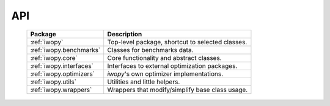 API
===

    .. table:: 
        :widths: auto

        ======================= =================================================
        Package                 Description
        ======================= =================================================
        :ref:`iwopy`            Top-level package, shortcut to selected classes.
        :ref:`iwopy.benchmarks` Classes for benchmarks data.
        :ref:`iwopy.core`       Core functionality and abstract classes.
        :ref:`iwopy.interfaces` Interfaces to external optimization packages.
        :ref:`iwopy.optimizers` `iwopy`'s own optimizer implementations.
        :ref:`iwopy.utils`      Utilities and little helpers.
        :ref:`iwopy.wrappers`   Wrappers that modify/simplify base class usage.
        ======================= =================================================
        